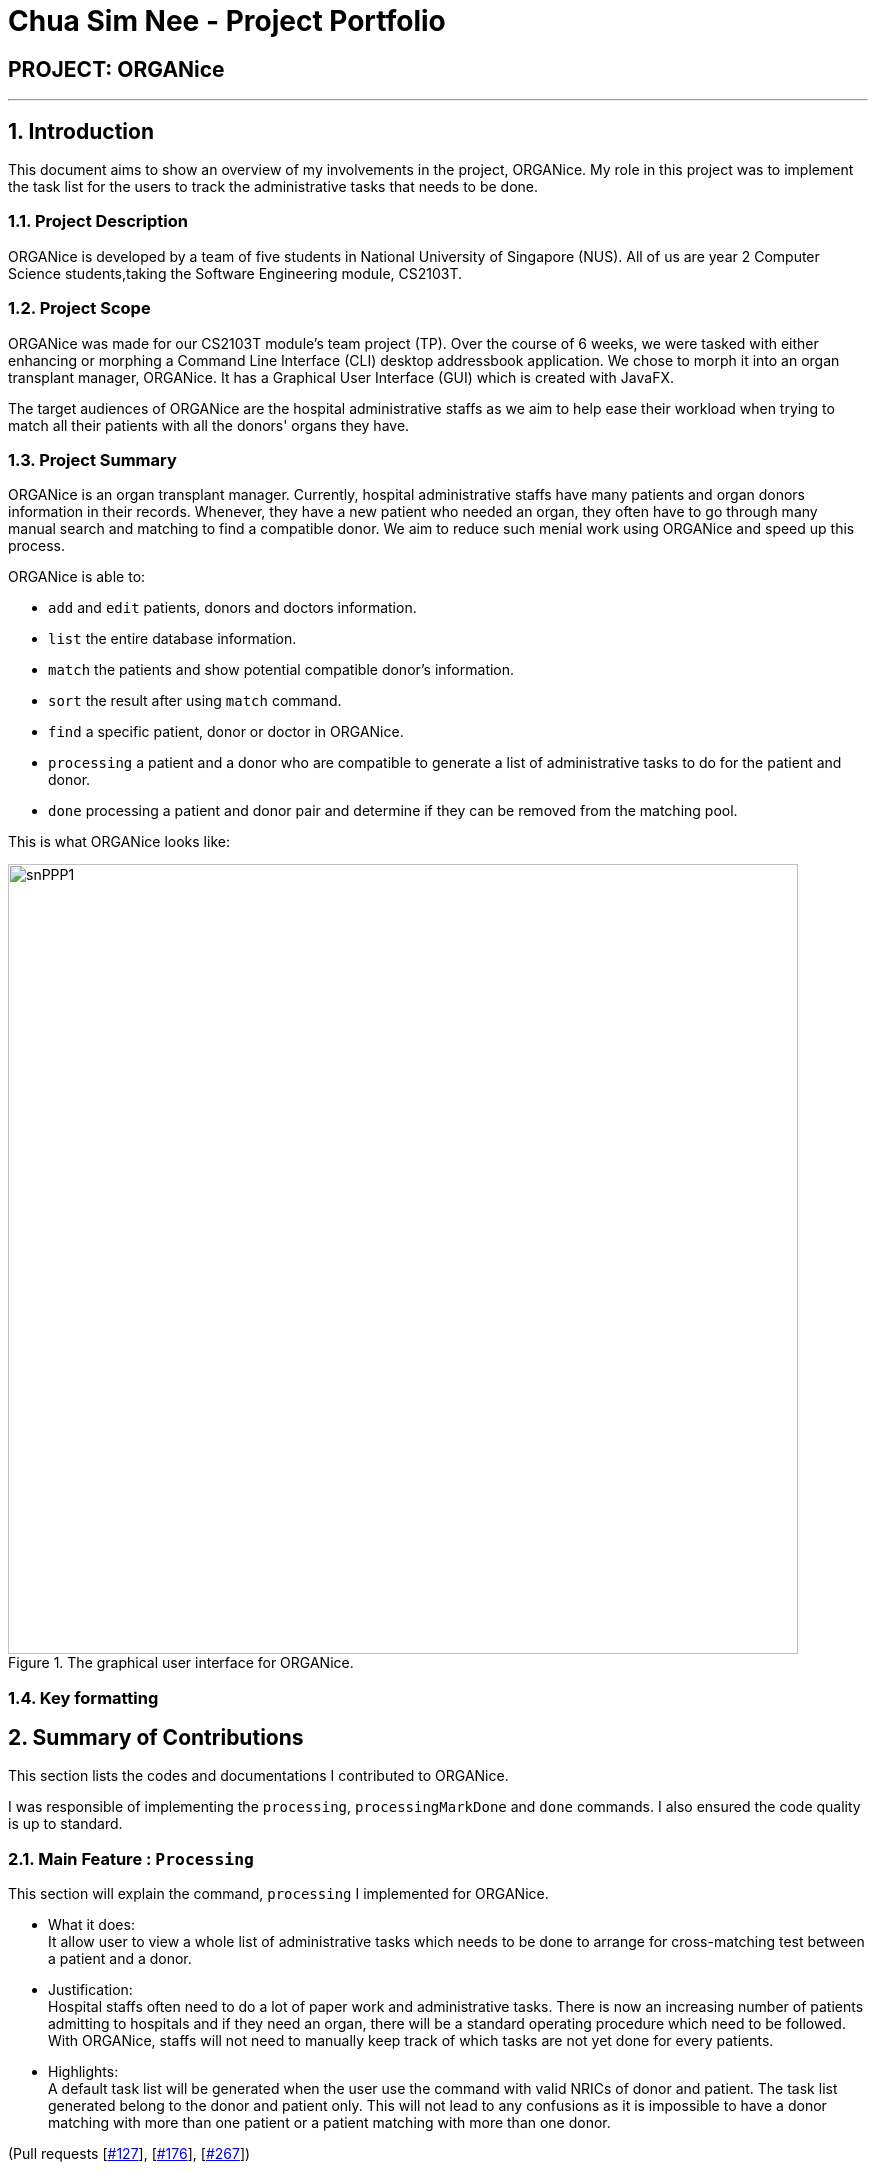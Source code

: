 = Chua Sim Nee - Project Portfolio
:site-section: AboutUs
:imagesDir: ../images
:stylesDir: ../stylesheets

== PROJECT: ORGANice

---

:sectnums:
== Introduction

This document aims to show an overview of my involvements in the project, ORGANice.
My role in this project was to implement the task list for the users to track the
administrative tasks that needs to be done.

=== Project Description

ORGANice is developed by a team of five students in National University of Singapore (NUS).
All of us are year 2 Computer Science students,taking the Software Engineering module, CS2103T.

=== Project Scope

ORGANice was made for our CS2103T module's team project (TP). Over the course of 6 weeks, we were tasked
with either enhancing or morphing a Command Line Interface (CLI) desktop addressbook application.
We chose to morph it into an organ transplant manager, ORGANice.
It has a Graphical User Interface (GUI) which is created with JavaFX.

The target audiences of ORGANice are the hospital administrative staffs as we aim to help ease their
workload when trying to match all their patients with all the donors' organs they have.

=== Project Summary

ORGANice is an organ transplant manager.
Currently, hospital administrative staffs have many patients and organ donors information in their records.
Whenever, they have a new patient who needed an organ, they often have to go through many manual search and
matching to find a compatible donor. We aim to reduce such menial work using ORGANice and speed up this process.

ORGANice is able to:

* `add` and `edit` patients, donors and doctors information.

* `list` the entire database information.

* `match` the patients and show potential compatible donor's information.

* `sort` the result after using `match` command.

* `find` a specific patient, donor or doctor in ORGANice.

* `processing` a patient and a donor who are compatible to generate a
list of administrative tasks to do for the patient and donor.

* `done` processing a patient and donor pair and determine if they can be removed from the matching pool.

This is what ORGANice looks like:

.The graphical user interface for ORGANice.
image::snPPP1.png[width="790"]

=== Key formatting

== Summary of Contributions

This section lists the codes and documentations I contributed to ORGANice.

I was responsible of implementing the `processing`, `processingMarkDone` and `done` commands.
I also ensured the code quality is up to standard.

=== Main Feature : `Processing`

This section will explain the command, `processing` I implemented for ORGANice.

*** What it does: +
It allow user to view a whole list of administrative tasks which needs to be done to arrange for cross-matching test
between a patient and a donor.

*** Justification: +
Hospital staffs often need to do a lot of paper work and administrative tasks.
There is now an increasing number of patients admitting to hospitals and if they need an organ,
there will be a standard operating procedure which need to be followed.
With ORGANice, staffs will not need to manually keep track of which tasks are not yet done for every patients.

*** Highlights: +
A default task list will be generated when the user use the command with valid NRICs of donor and patient.
The task list generated belong to the donor and patient only.
This will not lead to any confusions as
it is impossible to have a donor matching with more than one patient or a patient matching with more than one donor.

(Pull requests
[https://github.com/AY1920S1-CS2103T-T13-1/main/pull/127[#127]],
[https://github.com/AY1920S1-CS2103T-T13-1/main/pull/176[#176]],
[https://github.com/AY1920S1-CS2103T-T13-1/main/pull/267[#267]])

=== Main Feature : `ProcessingMarkDone`

This section will explain the command, `processingMarkDone` I implemented for ORGANice.

*** What it does: +
It allows users to mark a task on the list of administrative tasks as done.

*** Justification: +
This command will allow the hospital staffs to have a better overview of what are the existing tasks which need to be done.
This will reduce the chance of hospital staffs doing a single task for more than one time or miss out a task by accident.

*** Highlights: +
This feature cannot be used if the patient and donor have not been processed before.
This will ensure that the correct list is edited instead of a wrong one.
The list will also be generated with either a cross, ✘, or a tick, ✓ beside each task.
It will be very intuitive for the hospital staffs to determine which tasks are done already.

(Pull requests
[https://github.com/AY1920S1-CS2103T-T13-1/main/pull/127[#127]],
[https://github.com/AY1920S1-CS2103T-T13-1/main/pull/176[#176]],
[https://github.com/AY1920S1-CS2103T-T13-1/main/pull/267[#267]])

=== Main Feature : `Done`

This section will explain the command, `done` I implemented for ORGANice.

*** What it does: +
It allows users to determine if a patient and a donor is all done.
Meaning, the patient and donor have gone through a test and we know know if the patient rejected the organ from the donor or not.
If the patient is not compatible with the donor, then both the patient and donor will be saved back into ORGANice and available for future organ matching detection.
However, they will not be able to match each other anymore.
If the patient is compatible with the donor, then both of the patient and donor will be removed from ORGANice.

*** Justification: +
Our algorithm is only able to find the compatibility of the blood type and tissue type of the patient and donor pair.
However, a cross-matching test is needed to determine if the patient will reject the donor's organ.
Hence, there is a chance that the result of the cross-matching test is negative and the patient and donor will need to find another match.

*** Highlights: +
This feature will save a history of all rejected patients a donor have so as to not allow the donor to be matched again with them.
This will ensure that the same patient and donor do not go through another round of cross-matching just to return the same negative result.

(Pull requests
[https://github.com/AY1920S1-CS2103T-T13-1/main/pull/155[#155]],
[https://github.com/AY1920S1-CS2103T-T13-1/main/pull/230[#230]],
[https://github.com/AY1920S1-CS2103T-T13-1/main/pull/261[#261]])

=== Code Contributed

Please refer to this link to view the code I wrote:
 [https://nus-cs2103-ay1920s1.github.io/tp-dashboard/#search=&sort=groupTitle&sortWithin=title&since=2019-09-06&timeframe=commit&mergegroup=false&groupSelect=groupByRepos&breakdown=false&tabOpen=true&tabType=authorship&tabAuthor=SimNee&tabRepo=AY1920S1-CS2103T-T13-1%2Fmain%5Bmaster%5D[RepoSense]]

=== Other Contributions

** **Enhancements**

*** Enhance the `edit` feature to allow users to edit a person's by their NRIC instead of their index number. +
(Pull request
[https://github.com/AY1920S1-CS2103T-T13-1/main/pull/119[#119]])

*** Enhance the `edit` feature to allow users to edit other attributes of a person. +
(Pull request
[https://github.com/AY1920S1-CS2103T-T13-1/main/pull/177[#177]])

*** Added `BloodType` and `TissueType` attributes to the `Donor` and `Patient` classes. +
(Pull requests
[https://github.com/AY1920S1-CS2103T-T13-1/main/pull/82[#82]],
[https://github.com/AY1920S1-CS2103T-T13-1/main/pull/89[#89]],
[https://github.com/AY1920S1-CS2103T-T13-1/main/pull/96[#96]])

*** Added `Status` attribute to the `Donor` and `Patient` classes for the `processing` feature. +
(Pull request
[https://github.com/AY1920S1-CS2103T-T13-1/main/pull/139[#139]])

** **Documentations**

*** Updated ReadMe from the given addressbook's ReadMe to be for ORGANice. +
(Pull request
[https://github.com/AY1920S1-CS2103T-T13-1/main/pull/34[#34]])

*** Updated User Guide +
(Pull request
[https://github.com/AY1920S1-CS2103T-T13-1/main/pull/128[#128],
[https://github.com/AY1920S1-CS2103T-T13-1/main/pull/135[#135],
[https://github.com/AY1920S1-CS2103T-T13-1/main/pull/269[#269]])

** **Community**

== Contributions to User Guide

=== Current Enhancement

=== Proposed Enhancement for v2.0

== Contributions to Developer Guide

=== Current Enhancement

=== Proposed Enhancement for v2.0
